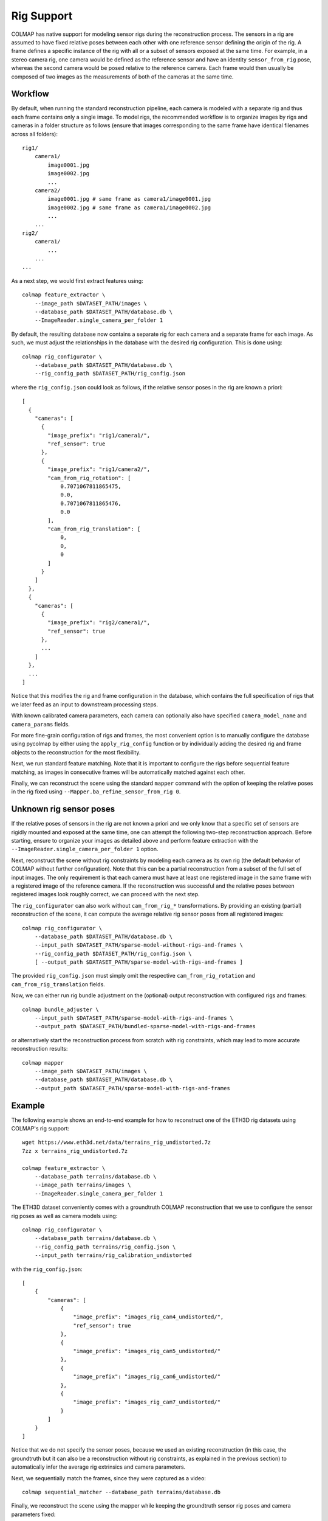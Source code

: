 .. _rig-support:

Rig Support
===========

COLMAP has native support for modeling sensor rigs during the reconstruction
process. The sensors in a rig are assumed to have fixed relative poses between
each other with one reference sensor defining the origin of the rig. A frame
defines a specific instance of the rig with all or a subset of sensors exposed
at the same time. For example, in a stereo camera rig, one camera would be
defined as the reference sensor and have an identity ``sensor_from_rig`` pose,
whereas the second camera would be posed relative to the reference camera. Each
frame would then usually be composed of two images as the measurements of both
of the cameras at the same time.

Workflow
--------

By default, when running the standard reconstruction pipeline, each camera is
modeled with a separate rig and thus each frame contains only a single image. To
model rigs, the recommended workflow is to organize images by rigs and cameras
in a folder structure as follows (ensure that images corresponding to the same
frame have identical filenames across all folders)::

    rig1/
        camera1/
            image0001.jpg
            image0002.jpg
            ...
        camera2/
            image0001.jpg # same frame as camera1/image0001.jpg
            image0002.jpg # same frame as camera1/image0002.jpg
            ...
        ...
    rig2/
        camera1/
            ...
        ...
    ...

As a next step, we would first extract features using::

    colmap feature_extractor \
        --image_path $DATASET_PATH/images \
        --database_path $DATASET_PATH/database.db \
        --ImageReader.single_camera_per_folder 1

By default, the resulting database now contains a separate rig for each camera
and a separate frame for each image. As such, we must adjust the relationships
in the database with the desired rig configuration. This is done using::

    colmap rig_configurator \
        --database_path $DATASET_PATH/database.db \
        --rig_config_path $DATASET_PATH/rig_config.json

where the ``rig_config.json`` could look as follows, if the relative sensor poses
in the rig are known a priori::

    [
      {
        "cameras": [
          {
            "image_prefix": "rig1/camera1/",
            "ref_sensor": true
          },
          {
            "image_prefix": "rig1/camera2/",
            "cam_from_rig_rotation": [
                0.7071067811865475,
                0.0,
                0.7071067811865476,
                0.0
            ],
            "cam_from_rig_translation": [
                0,
                0,
                0
            ]
          }
        ]
      },
      {
        "cameras": [
          {
            "image_prefix": "rig2/camera1/",
            "ref_sensor": true
          },
          ...
        ]
      },
      ...
    ]

Notice that this modifies the rig and frame configuration in the database, which
contains the full specification of rigs that we later feed as an input to
downstream processing steps.

With known calibrated camera parameters, each camera can optionally also have
specified ``camera_model_name`` and ``camera_params`` fields.

For more fine-grain configuration of rigs and frames, the most convenient option
is to manually configure the database using pycolmap by either using the
``apply_rig_config`` function or by individually adding the desired rig and frame
objects to the reconstruction for the most flexibility.

Next, we run standard feature matching. Note that it is important to configure
the rigs before sequential feature matching, as images in consecutive frames will
be automatically matched against each other.

Finally, we can reconstruct the scene using the standard ``mapper`` command with
the option of keeping the relative poses in the rig fixed using
``--Mapper.ba_refine_sensor_from_rig 0``.

Unknown rig sensor poses
------------------------

If the relative poses of sensors in the rig are not known a priori and we only
know that a specific set of sensors are rigidly mounted and exposed at the same
time, one can attempt the following two-step reconstruction approach. Before
starting, ensure to organize your images as detailed above and perform feature
extraction with the ``--ImageReader.single_camera_per_folder 1`` option.

Next, reconstruct the scene without rig constraints by modeling each camera as
its own rig (the default behavior of COLMAP without further configuration). Note
that this can be a partial reconstruction from a subset of the full set of input
images. The only requirement is that each camera must have at least one
registered image in the same frame with a registered image of the reference
camera. If the reconstruction was successful and the relative poses between
registered images look roughly correct, we can proceed with the next step.

The ``rig_configurator`` can also work without ``cam_from_rig_*`` transformations.
By providing an existing (partial) reconstruction of the scene, it can compute
the average relative rig sensor poses from all registered images::

    colmap rig_configurator \
        --database_path $DATASET_PATH/database.db \
        --input_path $DATASET_PATH/sparse-model-without-rigs-and-frames \
        --rig_config_path $DATASET_PATH/rig_config.json \
        [ --output_path $DATASET_PATH/sparse-model-with-rigs-and-frames ]

The provided ``rig_config.json`` must simply omit the respective
``cam_from_rig_rotation`` and ``cam_from_rig_translation`` fields.

Now, we can either run rig bundle adjustment on the (optional) output
reconstruction with configured rigs and frames::

    colmap bundle_adjuster \
        --input_path $DATASET_PATH/sparse-model-with-rigs-and-frames \
        --output_path $DATASET_PATH/bundled-sparse-model-with-rigs-and-frames

or alternatively start the reconstruction process from scratch with rig
constraints, which may lead to more accurate reconstruction results::

    colmap mapper
        --image_path $DATASET_PATH/images \
        --database_path $DATASET_PATH/database.db \
        --output_path $DATASET_PATH/sparse-model-with-rigs-and-frames


Example
-------

The following example shows an end-to-end example for how to reconstruct one of
the ETH3D rig datasets using COLMAP's rig support::

    wget https://www.eth3d.net/data/terrains_rig_undistorted.7z
    7zz x terrains_rig_undistorted.7z

    colmap feature_extractor \
        --database_path terrains/database.db \
        --image_path terrains/images \
        --ImageReader.single_camera_per_folder 1

The ETH3D dataset conveniently comes with a groundtruth COLMAP reconstruction
that we use to configure the sensor rig poses as well as camera models using::

    colmap rig_configurator \
        --database_path terrains/database.db \
        --rig_config_path terrains/rig_config.json \
        --input_path terrains/rig_calibration_undistorted

with the ``rig_config.json``::

    [
        {
            "cameras": [
                {
                    "image_prefix": "images_rig_cam4_undistorted/",
                    "ref_sensor": true
                },
                {
                    "image_prefix": "images_rig_cam5_undistorted/"
                },
                {
                    "image_prefix": "images_rig_cam6_undistorted/"
                },
                {
                    "image_prefix": "images_rig_cam7_undistorted/"
                }
            ]
        }
    ]

Notice that we do not specify the sensor poses, because we used an existing
reconstruction (in this case, the groundtruth but it can also be a
reconstruction without rig constraints, as explained in the previous section) to
automatically infer the average rig extrinsics and camera parameters.

Next, we sequentially match the frames, since they were captured as a video::

    colmap sequential_matcher --database_path terrains/database.db

Finally, we reconstruct the scene using the mapper while keeping the groundtruth
sensor rig poses and camera parameters fixed::

    mkdir -p terrains/sparse
    colmap mapper \
        --database_path terrains/database.db \
        --Mapper.ba_refine_sensor_from_rig 0 \
        --Mapper.ba_refine_focal_length 0 \
        --Mapper.ba_refine_extra_params 0 \
        --image_path terrains/images \
        --output_path terrains/sparse


Reconstruction from 360° spherical images
-----------------------------------------

COLMAP can handle collections of 360° panoramas by rendering virtual pinhole
images (similar to a cubemap) and treating them as a camera rig. Since the rig
extrinsics and camera intrinsics are known, the reconstruction process is more
robust. We provide an example Python script to reconstruct a 360° collection::

    python python/examples/panorama_sfm.py \
        --input_image_path image_directory \
        --output_path output_directory

